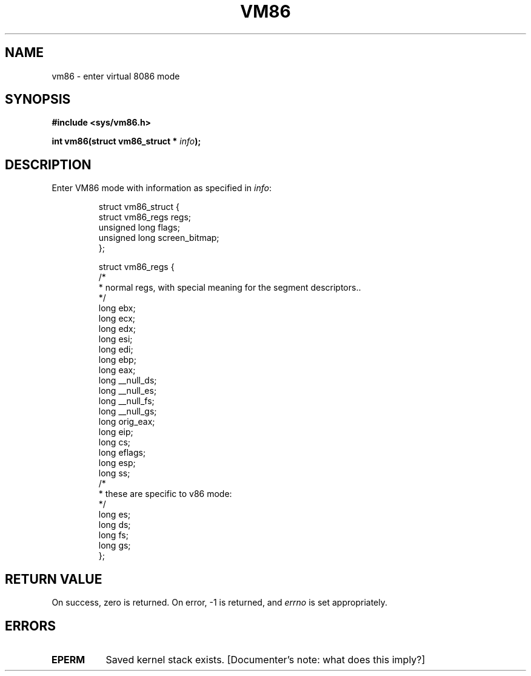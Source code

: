 .\" Hey Emacs! This file is -*- nroff -*- source.
.\"
.\" Copyright 1993 Rickard E. Faith (faith@cs.unc.edu)
.\" May be distributed under the GNU General Public License
.TH VM86 2 "24 July 1993" "Linux 0.99.11" "Linux Programmer's Manual"
.SH NAME
vm86 \- enter virtual 8086 mode
.SH SYNOPSIS
.B #include <sys/vm86.h>
.sp
.BI "int vm86(struct vm86_struct * " info );
.SH DESCRIPTION
Enter VM86 mode with information as specified in
.IR info :

.RS
.nf
struct vm86_struct {
        struct vm86_regs regs;
        unsigned long flags;
        unsigned long screen_bitmap;
};

struct vm86_regs {
/*
 * normal regs, with special meaning for the segment descriptors..
 */
        long ebx;
        long ecx;
        long edx;
        long esi;
        long edi;
        long ebp;
        long eax;
        long __null_ds;
        long __null_es;
        long __null_fs;
        long __null_gs;
        long orig_eax;
        long eip;
        long cs;
        long eflags;
        long esp;
        long ss;
/*
 * these are specific to v86 mode:
 */
        long es;
        long ds;
        long fs;
        long gs;
};
.fi
.RE
.SH "RETURN VALUE"
On success, zero is returned.  On error, -1 is returned, and
.I errno
is set appropriately.
.SH ERRORS
.TP 0.8i
.B EPERM
Saved kernel stack exists.  [Documenter's note: what does this imply?]
